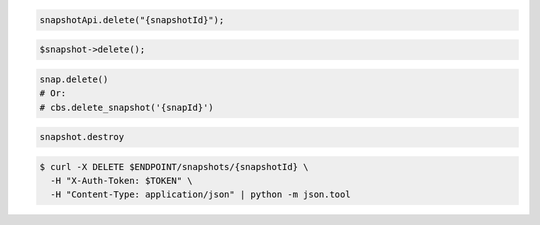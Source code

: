 .. code-block:: csharp

.. code-block:: java

  snapshotApi.delete("{snapshotId}");

.. code-block:: javascript

.. code-block:: php

  $snapshot->delete();

.. code-block:: python

  snap.delete()
  # Or:
  # cbs.delete_snapshot('{snapId}')

.. code-block:: ruby

  snapshot.destroy

.. code-block:: sh

  $ curl -X DELETE $ENDPOINT/snapshots/{snapshotId} \
    -H "X-Auth-Token: $TOKEN" \
    -H "Content-Type: application/json" | python -m json.tool
